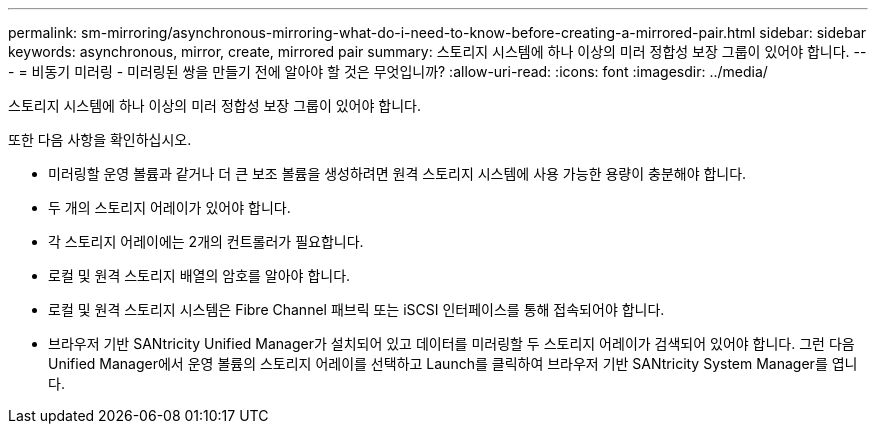 ---
permalink: sm-mirroring/asynchronous-mirroring-what-do-i-need-to-know-before-creating-a-mirrored-pair.html 
sidebar: sidebar 
keywords: asynchronous, mirror, create, mirrored pair 
summary: 스토리지 시스템에 하나 이상의 미러 정합성 보장 그룹이 있어야 합니다. 
---
= 비동기 미러링 - 미러링된 쌍을 만들기 전에 알아야 할 것은 무엇입니까?
:allow-uri-read: 
:icons: font
:imagesdir: ../media/


[role="lead"]
스토리지 시스템에 하나 이상의 미러 정합성 보장 그룹이 있어야 합니다.

또한 다음 사항을 확인하십시오.

* 미러링할 운영 볼륨과 같거나 더 큰 보조 볼륨을 생성하려면 원격 스토리지 시스템에 사용 가능한 용량이 충분해야 합니다.
* 두 개의 스토리지 어레이가 있어야 합니다.
* 각 스토리지 어레이에는 2개의 컨트롤러가 필요합니다.
* 로컬 및 원격 스토리지 배열의 암호를 알아야 합니다.
* 로컬 및 원격 스토리지 시스템은 Fibre Channel 패브릭 또는 iSCSI 인터페이스를 통해 접속되어야 합니다.
* 브라우저 기반 SANtricity Unified Manager가 설치되어 있고 데이터를 미러링할 두 스토리지 어레이가 검색되어 있어야 합니다. 그런 다음 Unified Manager에서 운영 볼륨의 스토리지 어레이를 선택하고 Launch를 클릭하여 브라우저 기반 SANtricity System Manager를 엽니다.

